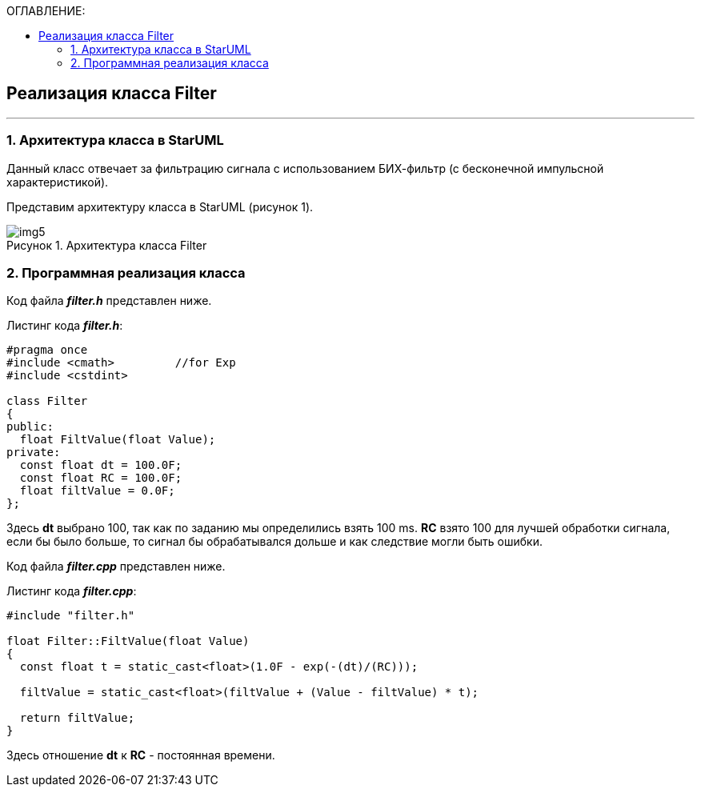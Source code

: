 :imagesdir: Images
:table-caption: Таблица
:figure-caption: Рисунок
:toc:
:toc-title: ОГЛАВЛЕНИЕ:

== Реализация класса Filter
---
=== 1. Архитектура класса в StarUML

Данный класс отвечает за фильтрацию сигнала с использованием БИХ-фильтр (с бесконечной импульсной характеристикой).

Представим архитектуру класса в StarUML (рисунок 1).

.Архитектура класса Filter
image::img5.png[]

=== 2. Программная реализация класса

Код файла *_filter.h_* представлен ниже.

Листинг кода *_filter.h_*:
[source,c]
----
#pragma once
#include <cmath>         //for Exp
#include <cstdint>

class Filter
{
public:
  float FiltValue(float Value);
private:
  const float dt = 100.0F;
  const float RC = 100.0F;
  float filtValue = 0.0F;
};
----

Здесь *dt* выбрано 100, так как по заданию мы определились взять 100 ms.
*RC* взято 100 для лучшей обработки сигнала, если бы было больше, то сигнал бы обрабатывался дольше и как следствие могли быть ошибки.

Код файла *_filter.cpp_* представлен ниже.

Листинг кода *_filter.cpp_*:
[source,c]
----
#include "filter.h"

float Filter::FiltValue(float Value)
{
  const float t = static_cast<float>(1.0F - exp(-(dt)/(RC)));

  filtValue = static_cast<float>(filtValue + (Value - filtValue) * t);

  return filtValue;
}
----

Здесь отношение *dt* к *RC* - постоянная времени.